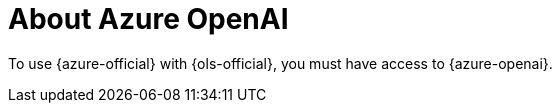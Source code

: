 // Module included in the following assemblies:
// about/ols-about-openshift-lightspeed.adoc

:_mod-docs-content-type: CONCEPT
[id="ols-about-azure-openai_{context}"]
= About Azure OpenAI 

To use {azure-official} with {ols-official}, you must have access to {azure-openai}.